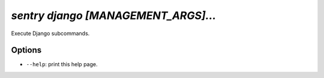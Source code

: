 `sentry django [MANAGEMENT_ARGS]...`
------------------------------------

Execute Django subcommands.

Options
```````

- ``--help``: print this help page.
